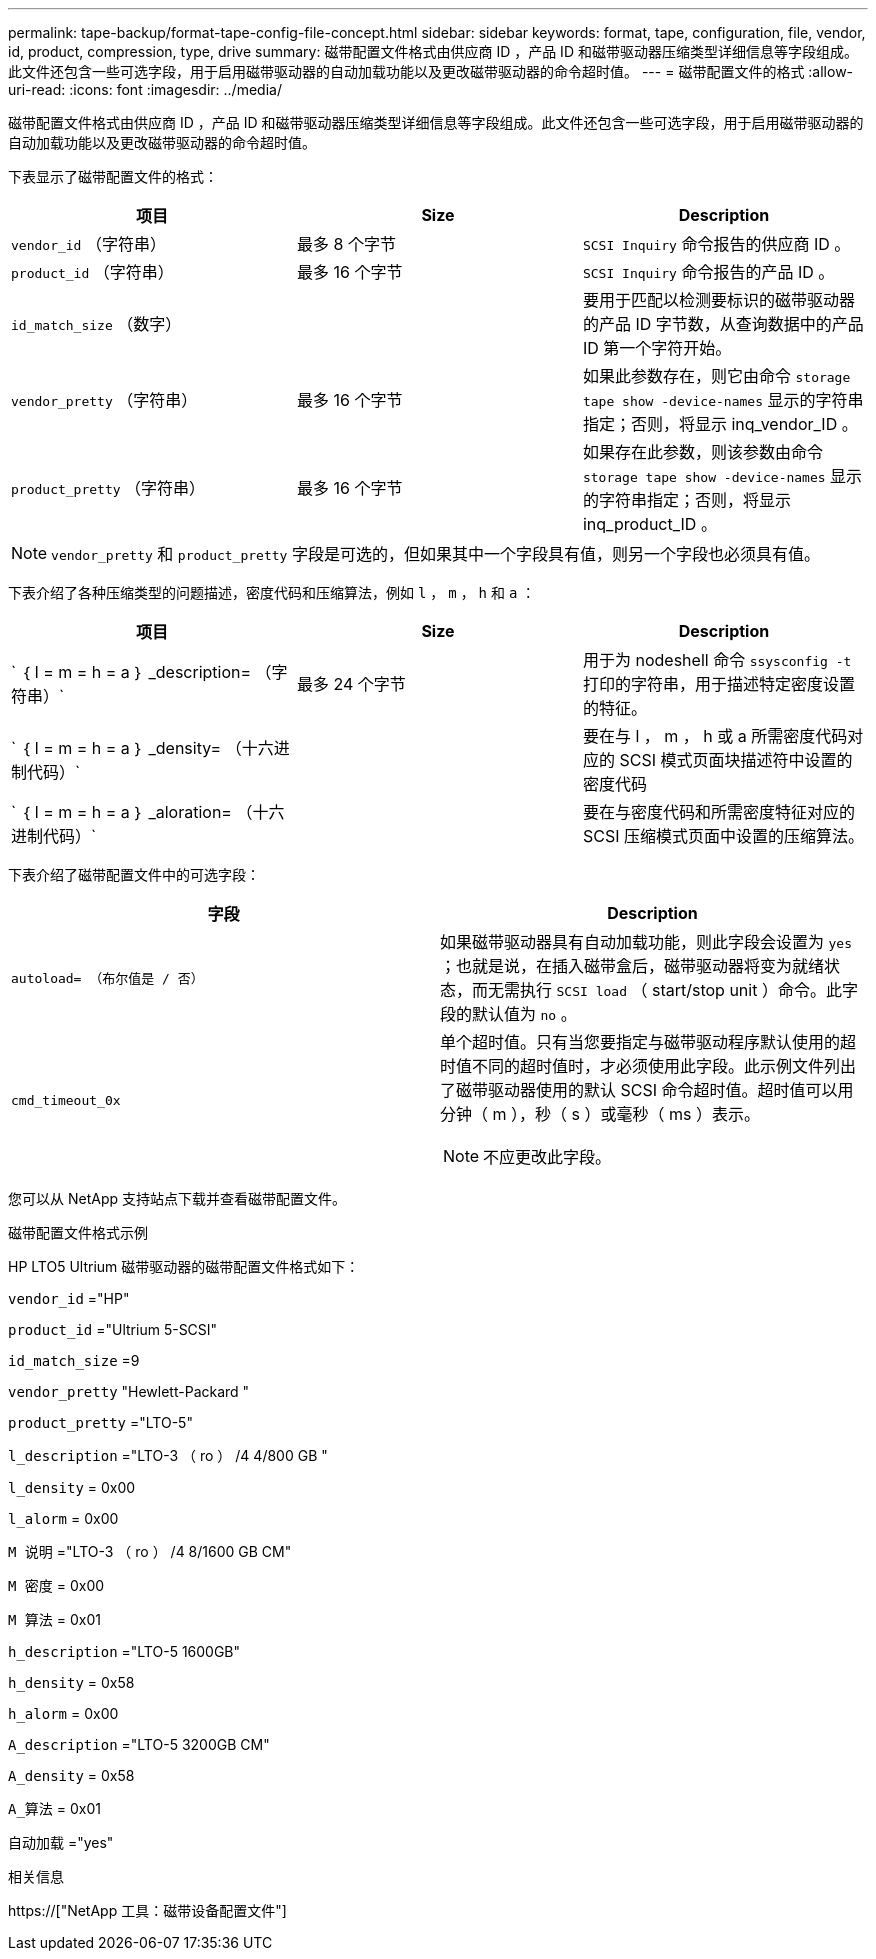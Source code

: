 ---
permalink: tape-backup/format-tape-config-file-concept.html 
sidebar: sidebar 
keywords: format, tape, configuration, file, vendor, id, product, compression, type, drive 
summary: 磁带配置文件格式由供应商 ID ，产品 ID 和磁带驱动器压缩类型详细信息等字段组成。此文件还包含一些可选字段，用于启用磁带驱动器的自动加载功能以及更改磁带驱动器的命令超时值。 
---
= 磁带配置文件的格式
:allow-uri-read: 
:icons: font
:imagesdir: ../media/


[role="lead"]
磁带配置文件格式由供应商 ID ，产品 ID 和磁带驱动器压缩类型详细信息等字段组成。此文件还包含一些可选字段，用于启用磁带驱动器的自动加载功能以及更改磁带驱动器的命令超时值。

下表显示了磁带配置文件的格式：

|===
| 项目 | Size | Description 


 a| 
`vendor_id` （字符串）
 a| 
最多 8 个字节
 a| 
`SCSI Inquiry` 命令报告的供应商 ID 。



 a| 
`product_id` （字符串）
 a| 
最多 16 个字节
 a| 
`SCSI Inquiry` 命令报告的产品 ID 。



 a| 
`id_match_size` （数字）
 a| 
 a| 
要用于匹配以检测要标识的磁带驱动器的产品 ID 字节数，从查询数据中的产品 ID 第一个字符开始。



 a| 
`vendor_pretty` （字符串）
 a| 
最多 16 个字节
 a| 
如果此参数存在，则它由命令 `storage tape show -device-names` 显示的字符串指定；否则，将显示 inq_vendor_ID 。



 a| 
`product_pretty` （字符串）
 a| 
最多 16 个字节
 a| 
如果存在此参数，则该参数由命令 `storage tape show -device-names` 显示的字符串指定；否则，将显示 inq_product_ID 。

|===
[NOTE]
====
`vendor_pretty` 和 `product_pretty` 字段是可选的，但如果其中一个字段具有值，则另一个字段也必须具有值。

====
下表介绍了各种压缩类型的问题描述，密度代码和压缩算法，例如 `l` ， `m` ， `h` 和 `a` ：

|===
| 项目 | Size | Description 


 a| 
` ｛ l = m = h = a ｝ _description= （字符串）`
 a| 
最多 24 个字节
 a| 
用于为 nodeshell 命令 `ssysconfig -t` 打印的字符串，用于描述特定密度设置的特征。



 a| 
` ｛ l = m = h = a ｝ _density= （十六进制代码）`
 a| 
 a| 
要在与 l ， m ， h 或 a 所需密度代码对应的 SCSI 模式页面块描述符中设置的密度代码



 a| 
` ｛ l = m = h = a ｝ _aloration= （十六进制代码）`
 a| 
 a| 
要在与密度代码和所需密度特征对应的 SCSI 压缩模式页面中设置的压缩算法。

|===
下表介绍了磁带配置文件中的可选字段：

|===
| 字段 | Description 


 a| 
`autoload= （布尔值是 / 否）`
 a| 
如果磁带驱动器具有自动加载功能，则此字段会设置为 `yes` ；也就是说，在插入磁带盒后，磁带驱动器将变为就绪状态，而无需执行 `SCSI load` （ start/stop unit ）命令。此字段的默认值为 `no` 。



 a| 
`cmd_timeout_0x`
 a| 
单个超时值。只有当您要指定与磁带驱动程序默认使用的超时值不同的超时值时，才必须使用此字段。此示例文件列出了磁带驱动器使用的默认 SCSI 命令超时值。超时值可以用分钟（ m ），秒（ s ）或毫秒（ ms ）表示。

[NOTE]
====
不应更改此字段。

====
|===
您可以从 NetApp 支持站点下载并查看磁带配置文件。

.磁带配置文件格式示例
HP LTO5 Ultrium 磁带驱动器的磁带配置文件格式如下：

`vendor_id` ="HP"

`product_id` ="Ultrium 5-SCSI"

`id_match_size` =9

`vendor_pretty` "Hewlett-Packard "

`product_pretty` ="LTO-5"

`l_description` ="LTO-3 （ ro ） /4 4/800 GB "

`l_density` = 0x00

`l_alorm` = 0x00

`M 说明` ="LTO-3 （ ro ） /4 8/1600 GB CM"

`M 密度` = 0x00

`M 算法` = 0x01

`h_description` ="LTO-5 1600GB"

`h_density` = 0x58

`h_alorm` = 0x00

`A_description` ="LTO-5 3200GB CM"

`A_density` = 0x58

`A_算法` = 0x01

`自动加载` ="yes"

.相关信息
https://["NetApp 工具：磁带设备配置文件"]
